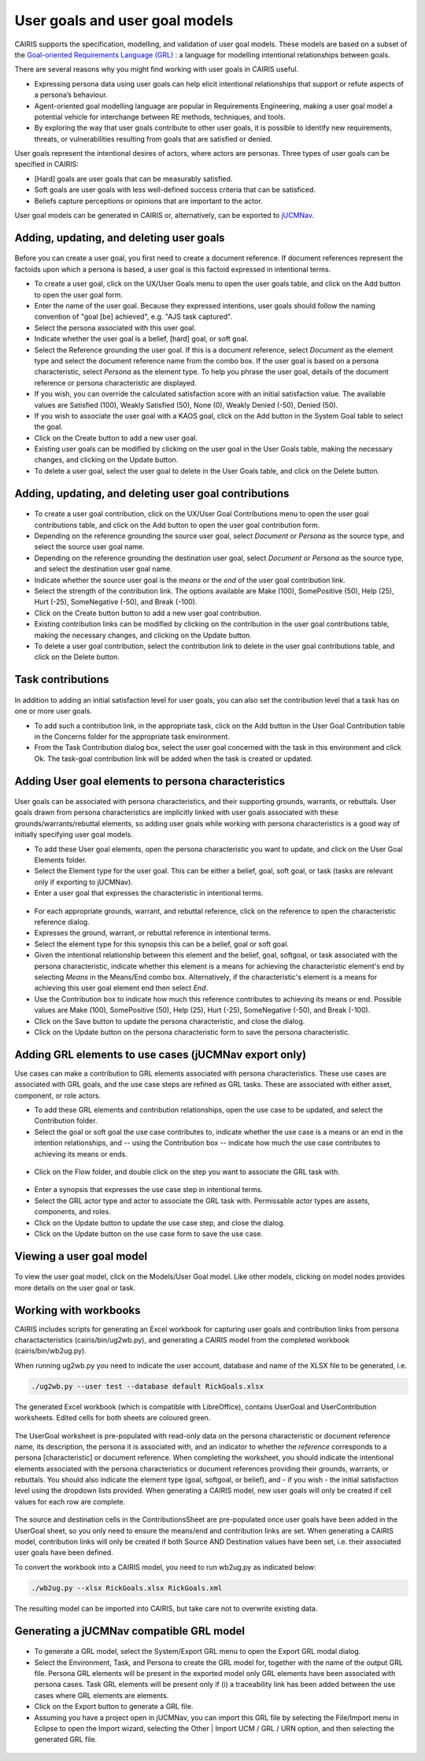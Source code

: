 User goals and user goal models
===============================

CAIRIS supports the specification, modelling, and validation of user goal models.  These models are based on a subset of the `Goal-oriented Requirements Language (GRL) <https://en.wikipedia.org/wiki/Goal-oriented_Requirements_Language>`_ : a language for modelling intentional relationships between goals.  

There are several reasons why you might find working with user goals in CAIRIS useful.

* Expressing persona data using user goals can help elicit intentional relationships that support or refute aspects of a persona’s behaviour.
* Agent-oriented goal modelling language are popular in Requirements Engineering, making a user goal model a potential vehicle for interchange between RE methods, techniques, and tools.
* By exploring the way that user goals contribute to other user goals, it is possible to identify new requirements, threats, or vulnerabilities resulting from goals that are satisfied or denied.

User goals represent the intentional desires of actors, where actors are personas.  Three types of user goals can be specified in CAIRIS:

* [Hard] goals are user goals that can be measurably satisfied.
* Soft goals are user goals with less well-defined success criteria that can be satisficed.
* Beliefs capture perceptions or opinions that are important to the actor.

User goal models can be generated in CAIRIS or, alternatively, can be exported to `jUCMNav <http://jucmnav.softwareengineering.ca/foswiki/ProjetSEG>`_.

Adding, updating, and deleting user goals
-----------------------------------------

.. figure:: userGoal.jpg
   :alt: Editing a user goal

Before you can create a user goal, you first need to create a document reference.  If document references represent the factoids upon which a persona is based, a user goal is this factoid expressed in intentional terms.

* To create a user goal, click on the UX/User Goals menu to open the user goals table, and click on the Add button to open the user goal form.

* Enter the name of the user goal.  Because they expressed intentions, user goals should follow the naming convention of "goal [be] achieved", e.g. "AJS task captured".

* Select the persona associated with this user goal.

* Indicate whether the user goal is a belief, [hard] goal, or soft goal.

* Select the Reference grounding the user goal.  If this is a document reference, select *Document* as the element type and select the document reference name from the combo box.  If the user goal is based on a persona characteristic, select *Persona* as the element type.  To help you phrase the user goal, details of the document reference or persona characteristic are displayed.

* If you wish, you can override the calculated satisfaction score with an initial satisfaction value.  The available values are Satisfied (100), Weakly Satisfied (50), None (0), Weakly Denied (-50), Denied (50). 

* If you wish to associate the user goal with a KAOS goal, click on the Add button in the System Goal table to select the goal.

* Click on the Create button to add a new user goal.

* Existing user goals can be modified by clicking on the user goal in the User Goals table, making the necessary changes, and clicking on the Update button.

* To delete a user goal, select the user goal to delete in the User Goals table, and click on the Delete button.

Adding, updating, and deleting user goal contributions
------------------------------------------------------

.. figure:: ugc.jpg
   :alt: Editing a user goal

* To create a user goal contribution, click on the UX/User Goal Contributions menu to open the user goal contributions table, and click on the Add button to open the user goal contribution form.

* Depending on the reference grounding the source user goal,  select *Document* or *Persona* as the source type, and select the source user goal name.

* Depending on the reference grounding the destination user goal,  select *Document* or *Persona* as the source type, and select the destination user goal name.

* Indicate whether the source user goal is the *means* or the  *end* of the user goal contribution link.

* Select the strength of the contribution link.  The options available are Make (100), SomePositive (50), Help (25), Hurt (-25), SomeNegative (-50), and Break (-100).

* Click on the Create button button to add a new user goal contribution.

* Existing contribution links can be modified by clicking on the contribution in the user goal contributions table, making the necessary changes, and clicking on the Update button.

* To delete a user goal contribution, select the contribution link to delete in the user goal contributions table, and click on the Delete button.

Task contributions
------------------

.. figure:: addTaskContribution.jpg
   :alt: Adding a task-goal contribution

In addition to adding an initial satisfaction level for user goals, you can also set the contribution level that a task has on one or more user goals.

* To add such a contribution link, in the appropriate task, click on the Add button in the User Goal Contribution table in the Concerns folder for the appropriate task environment.  

* From the Task Contribution dialog box, select the user goal concerned with the task in this environment and click Ok.  The task-goal contribution link will be added when the task is created or updated.


Adding User goal elements to persona characteristics
----------------------------------------------------

.. figure:: crGrl.jpg
   :alt: Associating user goal with characteristic reference

User goals can be associated with persona characteristics, and their supporting grounds, warrants, or rebuttals.  User goals drawn from persona characteristics are implicitly linked with user goals associated with these grounds/warrants/rebuttal elements, so adding user goals while working with persona characteristics is a good way of initially specifying user goal models.

* To add these User goal elements, open the persona characteristic you want to update, and click on the User Goal Elements folder.

* Select the Element type for the user goal.  This can be either a belief, goal, soft goal, or task (tasks are relevant only if exporting to jUCMNav).

* Enter a user goal that expresses the characteristic in intentional terms.

.. figure:: pcUserGoal.jpg
   :alt: Associating user goal with persona characteristic

* For each appropriate grounds, warrant, and rebuttal reference, click on the reference to open the characteristic reference dialog.

* Expresses the ground, warrant, or rebuttal reference in intentional terms.

* Select the element type for this synopsis this can be a belief, goal or soft goal.

* Given the intentional relationship between this element and the belief, goal, softgoal, or task associated with the persona characteristic, indicate whether this element is a means for achieving the characteristic element's end by selecting *Means* in the Means/End combo box.  Alternatively, if the characteristic's element is a means for achieving this user goal element end then select *End*.

* Use the Contribution box to indicate how much this reference contributes to achieving its means or end.  Possible values are Make (100), SomePositive (50), Help (25), Hurt (-25), SomeNegative (-50), and Break (-100).

* Click on the Save button to update the persona characteristic, and close the dialog.

* Click on the Update button on the persona characteristic form to save the persona characteristic.



Adding GRL elements to use cases (jUCMNav export only)
------------------------------------------------------

Use cases can make a contribution to GRL elements associated with persona characteristics.  These use cases are associated with GRL goals, and the use case steps are refined as GRL tasks.  These are associated with either asset, component, or role actors.

- To add these GRL elements and contribution relationships, open the use case to be updated, and select the Contribution folder.

- Select the goal or soft goal the use case contributes to, indicate whether the use case is a means or an end in the intention relationships, and -- using the Contribution box -- indicate how much the use case contributes to achieving its means or ends.

.. figure:: ucGrl.jpg
   :alt: Associating GRL with a use case

- Click on the Flow folder, and double click on the step you want to associate the GRL task with.

.. figure:: ucsGrl.jpg
   :alt: Associating GRL with a use case step

- Enter a synopsis that expresses the use case step in intentional terms.

- Select the GRL actor type and actor to associate the GRL task with.  Permissable actor types are assets, components, and roles.

- Click on the Update button to update the use case step, and close the dialog.

- Click on the Update button on the use case form to save the use case.


Viewing a user goal model
-------------------------

.. figure:: userGoalModel.jpg
   :alt: Viewing a user goal model

To view the user goal model, click on the Models/User Goal model.  Like other models, clicking on model nodes provides more details on the user goal or task.

Working with workbooks
----------------------

CAIRIS includes scripts for generating an Excel workbook for capturing user goals and contribution links from persona charactacteristics (cairis/bin/ug2wb.py), and generating a CAIRIS model from the completed workbook (cairis/bin/wb2ug.py).

When running ug2wb.py you need to indicate the user account, database and name of the XLSX file to be generated, i.e.

.. code-block:: bash

   ./ug2wb.py --user test --database default RickGoals.xlsx

The generated Excel workbook (which is compatible with LibreOffice), contains UserGoal and UserContribution worksheets. Edited cells for both sheets are coloured green.

.. figure:: UserGoalSheet.jpg
   :alt: user goal worksheet

The UserGoal worksheet is pre-populated with read-only data on the persona characteristic or document reference name, its description, the persona it is associated with, and an indicator to whether the *reference* corresponds to a persona [characteristic] or document reference.  When completing the worksheet, you should indicate the intentional elements associated with the persona characteristics or document references providing their grounds, warrants, or rebuttals.  You should also indicate the element type (goal, softgoal, or belief), and - if you wish - the initial satisfaction level using the dropdown lists provided.
When generating a CAIRIS model, new user goals will only be created if cell values for each row are complete.


.. figure:: ContributionsSheet.jpg
   :alt: contribution worksheet

The source and destination cells in the ContributionsSheet are pre-populated once user goals have been added in the UserGoal sheet, so you only need to ensure the means/end and contribution links are set.
When generating a CAIRIS model, contribution links will only be created if both Source AND Destination values have been set, i.e. their associated user goals have been defined.

To convert the workbook into a CAIRIS model, you need to run wb2ug.py as indicated below:

.. code-block:: bash

   ./wb2ug.py --xlsx RickGoals.xlsx RickGoals.xml

The resulting model can be imported into CAIRIS, but take care not to overwrite existing data.


Generating a jUCMNav compatible GRL model
-----------------------------------------

.. figure:: exportGrl.jpg
   :alt: Exporting a GRL model

- To generate a GRL model, select the System/Export GRL menu to open the Export GRL modal dialog.

- Select the Environment, Task, and Persona to create the GRL model for, together with the name of the output GRL file.  Persona GRL elements will be present in the exported model only GRL elements have been associated with persona cases.  Task GRL elements will be present only if (i) a traceability link has been added between the use cases where GRL elements are elements.

- Click on the Export button to generate a GRL file.

- Assuming you have a project open in jUCMNav, you can import this GRL file by selecting the File/Import menu in Eclipse to open the Import wizard, selecting the Other | Import UCM / GRL / URN option, and then selecting the generated GRL file.


.. figure:: jucmnav.jpg
   :alt: GRL model in jUCMNav
